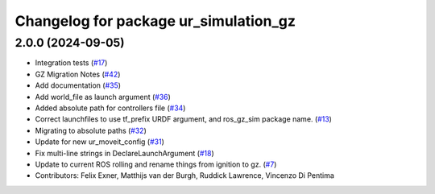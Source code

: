 ^^^^^^^^^^^^^^^^^^^^^^^^^^^^^^^^^^^^^^
Changelog for package ur_simulation_gz
^^^^^^^^^^^^^^^^^^^^^^^^^^^^^^^^^^^^^^

2.0.0 (2024-09-05)
------------------
* Integration tests (`#17 <https://github.com/UniversalRobots/Universal_Robots_ROS2_GZ_Simulation/issues/17>`_)
* GZ Migration Notes (`#42 <https://github.com/UniversalRobots/Universal_Robots_ROS2_GZ_Simulation/issues/42>`_)
* Add documentation (`#35 <https://github.com/UniversalRobots/Universal_Robots_ROS2_GZ_Simulation/issues/35>`_)
* Add world_file as launch argument (`#36 <https://github.com/UniversalRobots/Universal_Robots_ROS2_GZ_Simulation/issues/36>`_)
* Added absolute path for controllers file (`#34 <https://github.com/UniversalRobots/Universal_Robots_ROS2_GZ_Simulation/issues/34>`_)
* Correct launchfiles to use tf_prefix URDF argument, and ros_gz_sim package name. (`#13 <https://github.com/UniversalRobots/Universal_Robots_ROS2_GZ_Simulation/issues/13>`_)
* Migrating to absolute paths (`#32 <https://github.com/UniversalRobots/Universal_Robots_ROS2_GZ_Simulation/issues/32>`_)
* Update for new ur_moveit_config  (`#31 <https://github.com/UniversalRobots/Universal_Robots_ROS2_GZ_Simulation/issues/31>`_)
* Fix multi-line strings in DeclareLaunchArgument (`#18 <https://github.com/UniversalRobots/Universal_Robots_ROS2_GZ_Simulation/issues/18>`_)
* Update to current ROS rolling and rename things from ignition to gz. (`#7 <https://github.com/UniversalRobots/Universal_Robots_ROS2_GZ_Simulation/issues/7>`_)
* Contributors: Felix Exner, Matthijs van der Burgh, Ruddick Lawrence, Vincenzo Di Pentima
